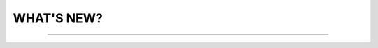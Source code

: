 WHAT'S NEW?
#############################################################

.. role:: red

.. role:: underline

.. role:: green

.. сюда закину немного картинок для текста

.. |news| image:: /general_2_0/pics_rabota_s_platformoj_EDIN_2.0/rabota_s_platformoj_023.png

.. |news_c| image:: /general_2_0/pics_rabota_s_platformoj_EDIN_2.0/rabota_s_platformoj_022.png

----------------------------------------------------

.. deprecated

   ``21.04.2025``

   :green:`EDI Network`

     .. table:: 
        +--------------------------+---------------------------+------------------------------------------+------------------------------+
        |**Доопрацювання**         |**Що зробили?**            | **Навіщо зробили?**                      | **Для кого зробили?**        |
        +--------------------------+---------------------------+------------------------------------------+------------------------------+
        |Формування Універсального |Реалізували можливість     |- Відповідність вимогам процесу співпраці |Для всіх користувачів сервісу |
        |документа на основі Акту  |формування Універсального  |з торгівельною мережею                    |EDI Network                   |
        |виконаних робіт           |документа (CONDRA) на      |- Спрощення документообігу для            |                              |
        |                          |основі Акту виконаних робіт|постачальників                            |                              |
        +--------------------------+---------------------------+------------------------------------------+------------------------------+
        |Підключили Універсальний  |Реалізували можливість     |- Внутрішнє погодження стало доступним не |Для всіх користувачів сервісу |
        |документ до функціоналу   |відправити на погодження   |лише для структурованих документів        |EDI Network                   |
        |погодження                |Універсальнй документ      |- Підвищення прозорості та зручності      |                              |
        |                          |(CONDRA)                   |- Уникається необхідність погоджувати     |                              |
        |                          |                           |документи через пошту або вручну — весь   |                              |
        |                          |                           |процес централізовано та доступно в межах |                              |
        |                          |                           |однієї платформи                          |                              |
        +--------------------------+---------------------------+------------------------------------------+------------------------------+

   ----------------------------------------------------

   :green:`Е-Сертифікати`
       .. table:: 
        +------------------------+-------------------------+----------------------------------------------+------------------------------+
        |**Доопрацювання**       |**Що зробили?**          | **Навіщо зробили?**                          | **Для кого робили?           |
        +------------------------+-------------------------+----------------------------------------------+------------------------------+
        |Збереження пошукових    |Реалізували можливість   |Це один із кроків до більш інтуїтивного та    |Для всіх користувачів сервісу |
        |запитів у сервісі       |зберігати пошукові запити|персоналізованого сервісу.                    |Е-Сертифікати                 |
        |Е-Сертифікати           |                         |- Підвищення ефективності роботи користувачів.|                              |
        |                        |                         |Збереження пошуку дозволяє уникати повторного |                              |
        |                        |                         |введення параметрів пошуку - користувач може  |                              |
        |                        |                         |одним кліком повернутись до потрібного фільтру|                              |
        |                        |                         |- Зменшення часу на виконання типових операцій|                              |
        +----------------------------+-------------------------+------------------------------------------+------------------------------+
        |Отримання сповіщень про |Реалізували:             |- Підвищення поінформованості користувачів:   |Для всіх користувачів сервісу |
        |надання доступу до      |- можливість отримання   |Користувач миттєво дізнається, що йому надано |Е-Сертифікати                 |
        |документів якості       |сповіщень про надання    |доступ до нового документа — не потрібно      |                              |
        |                        |доступу до  Сертифікатів.|постійно перевіряти вручну.                   |                              |
        |                        |- керування сповіщеннями |- Прозорість процесів.                        |                              |
        |                        |(активація/відключення,  |- Швидке реагування. Сповіщення дозволяють    |                              |
        |                        |канал отримання - e-mail,|одразу ознайомитися з опублікованими сертифіка|                              |
        |                        |push-повідомлення)       |тами, що важливо у випадках термінових змін.  |                              |
        +------------------------+-------------------------+----------------------------------------------+------------------------------+

   ----------------------------------------------------

   :green:`Маркет`
      
      .. table:: 
        +-------------------------+------------------------+-----------------------------------------------+-----------------------------+
        |**Доопрацювання**        |**Що зробили?**         | **Навіщо зробили?**                           | **Для кого зробили?**       |
        +-------------------------+------------------------+-----------------------------------------------+-----------------------------+
        |Можливість пошуку у      |Додано можливість пошуку|Щоб прискорити та спростити роботу з великим   |Для всіх користувачів сервісу|
        |виборі покупців при      |покупців  і груп за     |списком покупців або груп, уникнути помилкового|Маркет                       |
        |Масовому завантаженні    |назвою при масовому     |вибору, зберегти вже обрані значення та зробити|                             |
        |прайс-листів             |завантаженні прайс-     |процес завантаження прайсів зручнішим та       |                             |
        |                         |листів.                 |інтуїтивно зрозумілим.                         |                             |
        +-------------------------+------------------------+-----------------------------------------------+-----------------------------+

   ----------------------------------------------------

   :green:`Е-ТТН`
       
       .. table:: 
        +-------------------------+-----------------------+----------------------------+----------------------------------+
        |**Доопрацювання**        |**Що зробили?**        | **Навіщо зробили?**        | **Для кого зробили?**            |
        +-------------------------+-----------------------+----------------------------+----------------------------------+
        |                         |                       |                            |                                  |
        +-------------------------+-----------------------+----------------------------+----------------------------------+
        |                         |                       |                            |                                  |
        +-------------------------+-----------------------+----------------------------+----------------------------------+
   
   ----------------------------------------------------

   :green:`Е-ТТН`
       
       .. table:: 
        +-------------------------+-----------------------+----------------------------+----------------------------------+
        |**Доопрацювання**        |**Що зробили?**        | **Навіщо зробили?**        | **Для кого зробили?**            |
        +-------------------------+-----------------------+----------------------------+----------------------------------+
        |                         |                       |                            |                                  |
        +-------------------------+-----------------------+----------------------------+----------------------------------+
        |                         |                       |                            |                                  |
        +-------------------------+-----------------------+----------------------------+----------------------------------+

   ----------------------------------------------------

   ----------------------------------------------------

   .. toggle-header::
       :header: **01.08.2022**

  

